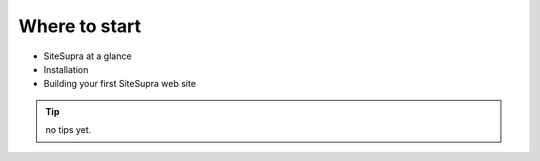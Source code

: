 .. index::
   single: Quickstart

Where to start
==================================

- SiteSupra at a glance
- Installation
- Building your first SiteSupra web site


.. tip::

    no tips yet.


